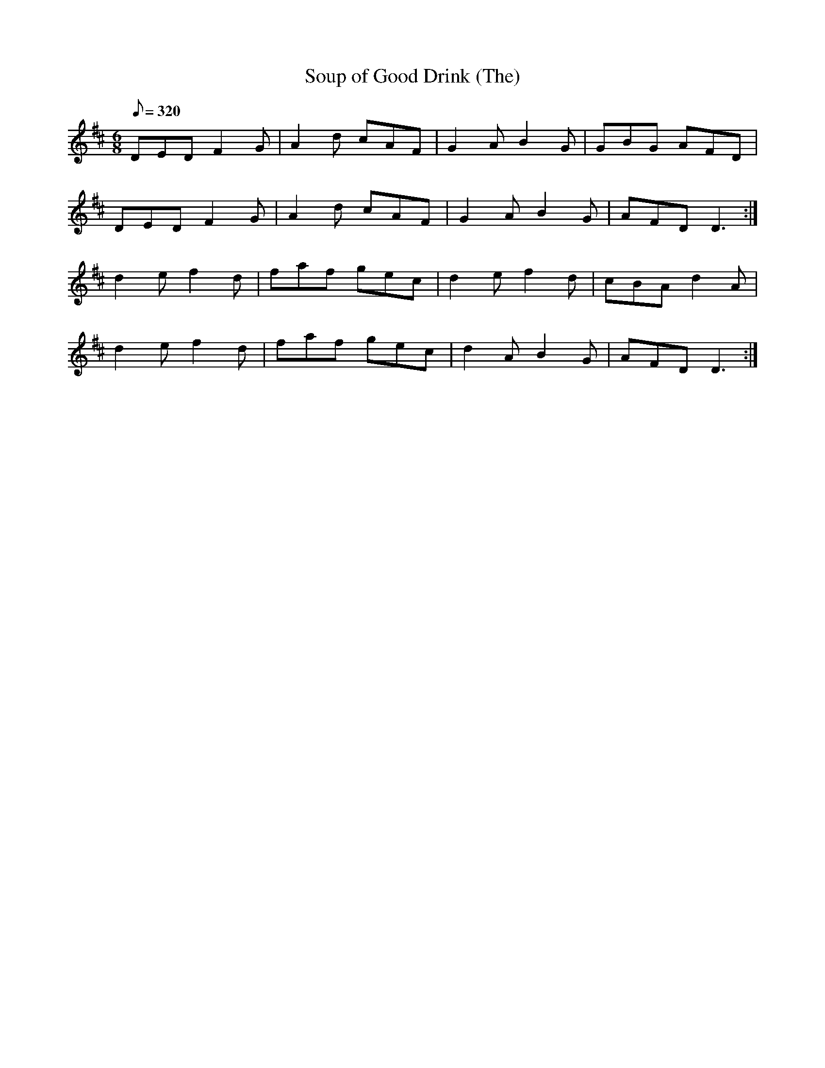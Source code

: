 X:026
T: Soup of Good Drink (The)
N: O'Farrell's Pocket Companion v.1 (Sky ed. p.28)
N: "Irish" % Not "The Drink of Good Soup" ??
M: 6/8
R: jig
L: 1/8
Q: 320
K: D
DED F2G | A2d cAF| G2A B2G| GBG AFD|
DED F2G | A2d cAF| G2A B2G| AFD D3 :|
d2e f2d | faf gec| d2e f2d| cBA d2A |
d2e f2d | faf gec| d2A B2G| AFD D3 :|
